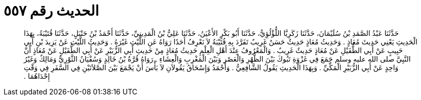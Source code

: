 
= الحديث رقم ٥٥٧

[quote.hadith]
حَدَّثَنَا عَبْدُ الصَّمَدِ بْنُ سُلَيْمَانَ، حَدَّثَنَا زَكَرِيَّا اللُّؤْلُؤِيُّ، حَدَّثَنَا أَبُو بَكْرٍ الأَعْيَنُ، حَدَّثَنَا عَلِيُّ بْنُ الْمَدِينِيِّ، حَدَّثَنَا أَحْمَدُ بْنُ حَنْبَلٍ، حَدَّثَنَا قُتَيْبَةُ، بِهَذَا الْحَدِيثِ يَعْنِي حَدِيثَ مُعَاذٍ ‏.‏ وَحَدِيثُ مُعَاذٍ حَدِيثٌ حَسَنٌ غَرِيبٌ تَفَرَّدَ بِهِ قُتَيْبَةُ لاَ نَعْرِفُ أَحَدًا رَوَاهُ عَنِ اللَّيْثِ غَيْرَهُ ‏.‏ وَحَدِيثُ اللَّيْثِ عَنْ يَزِيدَ بْنِ أَبِي حَبِيبٍ عَنْ أَبِي الطُّفَيْلِ عَنْ مُعَاذٍ حَدِيثٌ غَرِيبٌ ‏.‏ وَالْمَعْرُوفُ عِنْدَ أَهْلِ الْعِلْمِ حَدِيثُ مُعَاذٍ مِنْ حَدِيثِ أَبِي الزُّبَيْرِ عَنْ أَبِي الطُّفَيْلِ عَنْ مُعَاذٍ أَنَّ النَّبِيَّ صلى الله عليه وسلم جَمَعَ فِي غَزْوَةِ تَبُوكَ بَيْنَ الظُّهْرِ وَالْعَصْرِ وَبَيْنَ الْمَغْرِبِ وَالْعِشَاءِ ‏.‏ رَوَاهُ قُرَّةُ بْنُ خَالِدٍ وَسُفْيَانُ الثَّوْرِيُّ وَمَالِكٌ وَغَيْرُ وَاحِدٍ عَنْ أَبِي الزُّبَيْرِ الْمَكِّيِّ ‏.‏ وَبِهَذَا الْحَدِيثِ يَقُولُ الشَّافِعِيُّ ‏.‏ وَأَحْمَدُ وَإِسْحَاقُ يَقُولاَنِ لاَ بَأْسَ أَنْ يَجْمَعَ بَيْنَ الصَّلاَتَيْنِ فِي السَّفَرِ فِي وَقْتِ إِحْدَاهُمَا ‏.‏